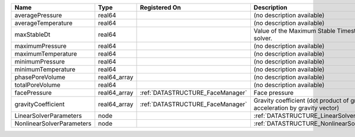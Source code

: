 

========================= ============ ================================ =========================================================================== 
Name                      Type         Registered On                    Description                                                                 
========================= ============ ================================ =========================================================================== 
averagePressure           real64                                        (no description available)                                                  
averageTemperature        real64                                        (no description available)                                                  
maxStableDt               real64                                        Value of the Maximum Stable Timestep for this solver.                       
maximumPressure           real64                                        (no description available)                                                  
maximumTemperature        real64                                        (no description available)                                                  
minimumPressure           real64                                        (no description available)                                                  
minimumTemperature        real64                                        (no description available)                                                  
phasePoreVolume           real64_array                                  (no description available)                                                  
totalPoreVolume           real64                                        (no description available)                                                  
facePressure              real64_array :ref:`DATASTRUCTURE_FaceManager` Face pressure                                                               
gravityCoefficient        real64_array :ref:`DATASTRUCTURE_FaceManager` Gravity coefficient (dot product of gravity acceleration by gravity vector) 
LinearSolverParameters    node                                          :ref:`DATASTRUCTURE_LinearSolverParameters`                                 
NonlinearSolverParameters node                                          :ref:`DATASTRUCTURE_NonlinearSolverParameters`                              
========================= ============ ================================ =========================================================================== 


